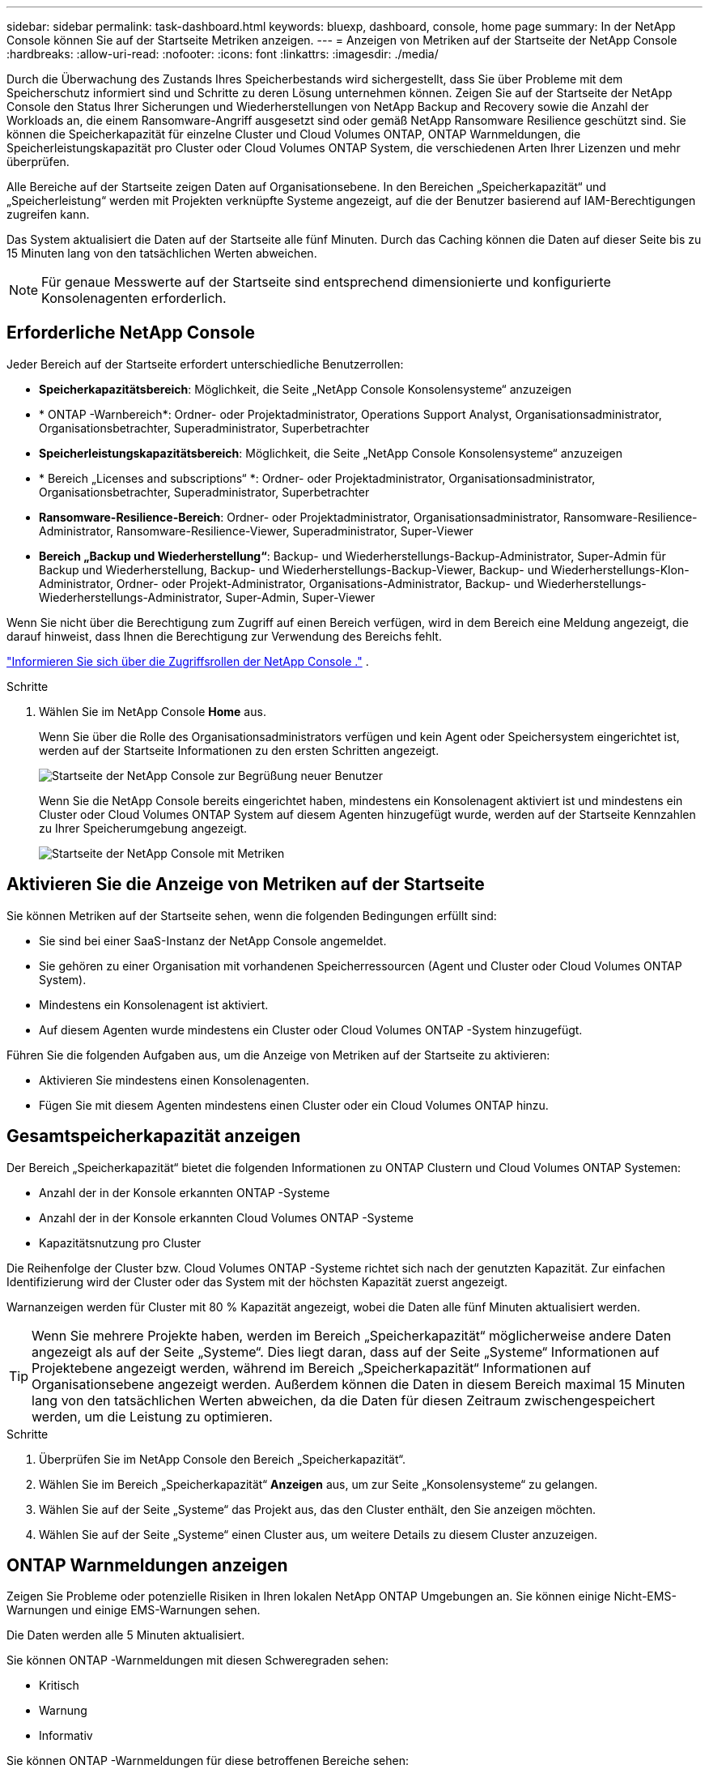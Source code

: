 ---
sidebar: sidebar 
permalink: task-dashboard.html 
keywords: bluexp, dashboard, console, home page 
summary: In der NetApp Console können Sie auf der Startseite Metriken anzeigen. 
---
= Anzeigen von Metriken auf der Startseite der NetApp Console
:hardbreaks:
:allow-uri-read: 
:nofooter: 
:icons: font
:linkattrs: 
:imagesdir: ./media/


[role="lead"]
Durch die Überwachung des Zustands Ihres Speicherbestands wird sichergestellt, dass Sie über Probleme mit dem Speicherschutz informiert sind und Schritte zu deren Lösung unternehmen können.  Zeigen Sie auf der Startseite der NetApp Console den Status Ihrer Sicherungen und Wiederherstellungen von NetApp Backup and Recovery sowie die Anzahl der Workloads an, die einem Ransomware-Angriff ausgesetzt sind oder gemäß NetApp Ransomware Resilience geschützt sind.  Sie können die Speicherkapazität für einzelne Cluster und Cloud Volumes ONTAP, ONTAP Warnmeldungen, die Speicherleistungskapazität pro Cluster oder Cloud Volumes ONTAP System, die verschiedenen Arten Ihrer Lizenzen und mehr überprüfen.

Alle Bereiche auf der Startseite zeigen Daten auf Organisationsebene.  In den Bereichen „Speicherkapazität“ und „Speicherleistung“ werden mit Projekten verknüpfte Systeme angezeigt, auf die der Benutzer basierend auf IAM-Berechtigungen zugreifen kann.

Das System aktualisiert die Daten auf der Startseite alle fünf Minuten.  Durch das Caching können die Daten auf dieser Seite bis zu 15 Minuten lang von den tatsächlichen Werten abweichen.


NOTE: Für genaue Messwerte auf der Startseite sind entsprechend dimensionierte und konfigurierte Konsolenagenten erforderlich.



== Erforderliche NetApp Console

Jeder Bereich auf der Startseite erfordert unterschiedliche Benutzerrollen:

* *Speicherkapazitätsbereich*: Möglichkeit, die Seite „NetApp Console Konsolensysteme“ anzuzeigen
* * ONTAP -Warnbereich*: Ordner- oder Projektadministrator, Operations Support Analyst, Organisationsadministrator, Organisationsbetrachter, Superadministrator, Superbetrachter
* *Speicherleistungskapazitätsbereich*: Möglichkeit, die Seite „NetApp Console Konsolensysteme“ anzuzeigen
* * Bereich „Licenses and subscriptions“ *: Ordner- oder Projektadministrator, Organisationsadministrator, Organisationsbetrachter, Superadministrator, Superbetrachter
* *Ransomware-Resilience-Bereich*: Ordner- oder Projektadministrator, Organisationsadministrator, Ransomware-Resilience-Administrator, Ransomware-Resilience-Viewer, Superadministrator, Super-Viewer
* *Bereich „Backup und Wiederherstellung“*: Backup- und Wiederherstellungs-Backup-Administrator, Super-Admin für Backup und Wiederherstellung, Backup- und Wiederherstellungs-Backup-Viewer, Backup- und Wiederherstellungs-Klon-Administrator, Ordner- oder Projekt-Administrator, Organisations-Administrator, Backup- und Wiederherstellungs-Wiederherstellungs-Administrator, Super-Admin, Super-Viewer


Wenn Sie nicht über die Berechtigung zum Zugriff auf einen Bereich verfügen, wird in dem Bereich eine Meldung angezeigt, die darauf hinweist, dass Ihnen die Berechtigung zur Verwendung des Bereichs fehlt.

https://docs.netapp.com/us-en/bluexp-setup-admin/reference-iam-predefined-roles.html["Informieren Sie sich über die Zugriffsrollen der NetApp Console ."] .

.Schritte
. Wählen Sie im NetApp Console *Home* aus.
+
Wenn Sie über die Rolle des Organisationsadministrators verfügen und kein Agent oder Speichersystem eingerichtet ist, werden auf der Startseite Informationen zu den ersten Schritten angezeigt.

+
image:screenshot-home-greenfield.png["Startseite der NetApp Console zur Begrüßung neuer Benutzer"]

+
Wenn Sie die NetApp Console bereits eingerichtet haben, mindestens ein Konsolenagent aktiviert ist und mindestens ein Cluster oder Cloud Volumes ONTAP System auf diesem Agenten hinzugefügt wurde, werden auf der Startseite Kennzahlen zu Ihrer Speicherumgebung angezeigt.

+
image:screenshot-home-metrics.png["Startseite der NetApp Console mit Metriken"]





== Aktivieren Sie die Anzeige von Metriken auf der Startseite

Sie können Metriken auf der Startseite sehen, wenn die folgenden Bedingungen erfüllt sind:

* Sie sind bei einer SaaS-Instanz der NetApp Console angemeldet.
* Sie gehören zu einer Organisation mit vorhandenen Speicherressourcen (Agent und Cluster oder Cloud Volumes ONTAP System).
* Mindestens ein Konsolenagent ist aktiviert.
* Auf diesem Agenten wurde mindestens ein Cluster oder Cloud Volumes ONTAP -System hinzugefügt.


Führen Sie die folgenden Aufgaben aus, um die Anzeige von Metriken auf der Startseite zu aktivieren:

* Aktivieren Sie mindestens einen Konsolenagenten.
* Fügen Sie mit diesem Agenten mindestens einen Cluster oder ein Cloud Volumes ONTAP hinzu.




== Gesamtspeicherkapazität anzeigen

Der Bereich „Speicherkapazität“ bietet die folgenden Informationen zu ONTAP Clustern und Cloud Volumes ONTAP Systemen:

* Anzahl der in der Konsole erkannten ONTAP -Systeme
* Anzahl der in der Konsole erkannten Cloud Volumes ONTAP -Systeme
* Kapazitätsnutzung pro Cluster


Die Reihenfolge der Cluster bzw. Cloud Volumes ONTAP -Systeme richtet sich nach der genutzten Kapazität.  Zur einfachen Identifizierung wird der Cluster oder das System mit der höchsten Kapazität zuerst angezeigt.

Warnanzeigen werden für Cluster mit 80 % Kapazität angezeigt, wobei die Daten alle fünf Minuten aktualisiert werden.


TIP: Wenn Sie mehrere Projekte haben, werden im Bereich „Speicherkapazität“ möglicherweise andere Daten angezeigt als auf der Seite „Systeme“.  Dies liegt daran, dass auf der Seite „Systeme“ Informationen auf Projektebene angezeigt werden, während im Bereich „Speicherkapazität“ Informationen auf Organisationsebene angezeigt werden.  Außerdem können die Daten in diesem Bereich maximal 15 Minuten lang von den tatsächlichen Werten abweichen, da die Daten für diesen Zeitraum zwischengespeichert werden, um die Leistung zu optimieren.

.Schritte
. Überprüfen Sie im NetApp Console den Bereich „Speicherkapazität“.
. Wählen Sie im Bereich „Speicherkapazität“ *Anzeigen* aus, um zur Seite „Konsolensysteme“ zu gelangen.
. Wählen Sie auf der Seite „Systeme“ das Projekt aus, das den Cluster enthält, den Sie anzeigen möchten.
. Wählen Sie auf der Seite „Systeme“ einen Cluster aus, um weitere Details zu diesem Cluster anzuzeigen.




== ONTAP Warnmeldungen anzeigen

Zeigen Sie Probleme oder potenzielle Risiken in Ihren lokalen NetApp ONTAP Umgebungen an.  Sie können einige Nicht-EMS-Warnungen und einige EMS-Warnungen sehen.

Die Daten werden alle 5 Minuten aktualisiert.

Sie können ONTAP -Warnmeldungen mit diesen Schweregraden sehen:

* Kritisch
* Warnung
* Informativ


Sie können ONTAP -Warnmeldungen für diese betroffenen Bereiche sehen:

* Kapazität
* Performance
* Schutz
* Verfügbarkeit
* Sicherheit



TIP: Durch das Zwischenspeichern wird die Leistung optimiert, es kann jedoch dazu führen, dass die Daten in diesem Bereich bis zu 15 Minuten lang von den tatsächlichen Werten abweichen.

*Unterstützte Systeme*

* Ein lokales ONTAP NAS- oder SAN-System wird unterstützt.
* Cloud Volumes ONTAP -Systeme werden nicht unterstützt.


*Unterstützte Datenquellen*

Zeigen Sie Warnungen zu bestimmten Ereignissen an, die in ONTAP auftreten.  Sie sind eine Kombination aus EMS- und metrischen Warnungen.

Weitere Informationen zu ONTAP -Warnmeldungen finden Sie unter https://docs.netapp.com/us-en/console-alerts/index.html["Informationen zu ONTAP -Warnmeldungen"^] .

Eine Liste der möglicherweise angezeigten Warnmeldungen finden Sie unter https://docs.netapp.com/us-en/console-alerts/alerts-use-dashboard.html["Mögliche Risiken im ONTAP -Speicher anzeigen"^] .

.Schritte
. Überprüfen Sie im NetApp Console den Bereich „ONTAP -Warnmeldungen“.
. Filtern Sie die Warnungen optional, indem Sie den Schweregrad auswählen, oder ändern Sie den Filter, um Warnungen basierend auf dem Auswirkungsbereich anzuzeigen.
. Wählen Sie im Bereich „ONTAP -Warnmeldungen“ die Option „Anzeigen“ aus, um zur Seite „Konsolenwarnungen“ zu gelangen.




== Anzeigen der Speicherleistungskapazität

Überprüfen Sie die pro Cluster oder Cloud Volumes ONTAP System verwendete Speicherleistungskapazität, um festzustellen, wie sich Leistungskapazität, Latenz und IOPS auf Ihre Workloads auswirken.  Beispielsweise stellen Sie möglicherweise fest, dass Sie Workloads verschieben müssen, um die Latenz zu minimieren und IOPS und Durchsatz für Ihre kritischen Workloads zu maximieren.

Das System ordnet Cluster und Systeme nach Leistungskapazität an und listet zur einfachen Identifizierung die Systeme mit der höchsten Kapazität zuerst auf.


TIP: Durch das Zwischenspeichern wird die Leistung optimiert, es kann jedoch dazu führen, dass die Daten in diesem Bereich bis zu 15 Minuten lang von den tatsächlichen Werten abweichen.

.Schritte
. Überprüfen Sie im NetApp Console den Bereich „Speicherleistung“.
. Wählen Sie im Bereich „Speicherleistung“ *Anzeigen* aus, um zu einer Leistungsseite zu gelangen, auf der alle Cluster- und Cloud Volumes ONTAP -Systemdaten hinsichtlich Leistungskapazität, IOPS und Latenz aufgelistet sind.
. Wählen Sie einen Cluster aus, um seine Details im System Manager anzuzeigen.




== Zeigen Sie die Lizenzen und Abonnements an, die Sie haben

Überprüfen Sie die folgenden Informationen im Bereich „Licenses and subscriptions“ :

* Die Gesamtzahl Ihrer Lizenzen und Abonnements.
* Die Anzahl der einzelnen Lizenz- und Abonnementtypen, die Sie besitzen (Direktlizenz, Jahresvertrag oder PAYGO).
* Die Anzahl der Lizenzen und Abonnements, die aktiv sind, Maßnahmen erfordern oder bald ablaufen.
* Das System zeigt Indikatoren neben den Lizenztypen an, bei denen Maßnahmen erforderlich sind oder die bald ablaufen.


Die Daten werden alle 5 Minuten aktualisiert.


TIP: Durch das Zwischenspeichern wird die Leistung optimiert, es kann jedoch dazu führen, dass die Daten in diesem Bereich bis zu 15 Minuten lang von den tatsächlichen Werten abweichen.

.Schritte
. Überprüfen Sie im NetApp Console den Bereich „Licenses and subscriptions“ .
. Wählen Sie im Bereich „Licenses and subscriptions“ die Option „Anzeigen“ aus, um zur Seite „Konsolenlizenzen und Licenses and subscriptions“ zu gelangen.




== Ransomware-Resilienzstatus anzeigen

Finden Sie mit dem NetApp Ransomware Resilience -Datendienst heraus, ob Workloads einem Risiko durch Ransomware-Angriffe ausgesetzt sind oder geschützt sind.  Sie können die Gesamtmenge der geschützten Daten überprüfen, die Anzahl der empfohlenen Aktionen anzeigen und die Anzahl der Warnungen im Zusammenhang mit dem Ransomware-Schutz einsehen.

Die Daten werden alle 5 Minuten aktualisiert und stimmen mit den im NetApp Ransomware Resilience Dashboard angezeigten Daten überein.

https://docs.netapp.com/us-en/data-services-ransomware-resilience/concept-ransomware-resilience.html["Erfahren Sie mehr über NetApp Ransomware Resilience"^] .

.Schritte
. Überprüfen Sie im NetApp Console den Bereich „Ransomware-Resilienz“.
. Führen Sie im Bereich „Ransomware-Resilienz“ einen der folgenden Schritte aus:
+
** Wählen Sie *Anzeigen*, um zum NetApp Ransomware Resilience Dashboard zu gelangen. Weitere Einzelheiten finden Sie unter https://docs.netapp.com/us-en/data-services-ransomware-resilience/rp-use-dashboard.html["Überwachen Sie den Workload-Zustand mit dem NetApp Ransomware Resilience Dashboard"^] .
** Lesen Sie die „Empfohlenen Maßnahmen“ im NetApp Ransomware Resilience Dashboard. Weitere Einzelheiten finden Sie unter https://docs.netapp.com/us-en/data-services-ransomware-resilience/rp-use-dashboard.html["Überprüfen Sie die Schutzempfehlungen im NetApp Ransomware Resilience Dashboard"^] .
** Wählen Sie den Warnlink aus, um Warnmeldungen auf der Seite „NetApp Ransomware Resilience Alerts“ zu überprüfen.  Weitere Einzelheiten finden Sie unter https://docs.netapp.com/us-en/data-services-ransomware-resilience/rp-use-alert.html["Behandeln Sie erkannte Ransomware-Warnmeldungen mit NetApp Ransomware Resilience"^] .






== Anzeigen des Sicherungs- und Wiederherstellungsstatus

Überprüfen Sie den Gesamtstatus Ihrer Backups und Wiederherstellungen von NetApp Backup and Recovery.  Sie können die Anzahl der geschützten und ungeschützten Ressourcen sehen.  Sie können auch den Prozentsatz der Sicherungs- und Wiederherstellungsvorgänge zum Schutz Ihrer Workloads sehen.  Ein höherer Prozentsatz weist auf einen verbesserten Datenschutz hin.

Die Daten werden alle 5 Minuten aktualisiert.


TIP: Durch das Zwischenspeichern wird die Leistung optimiert, es kann jedoch dazu führen, dass die Daten in diesem Bereich bis zu 15 Minuten lang von den tatsächlichen Werten abweichen.

.Schritte
. Überprüfen Sie im NetApp Console den Bereich „Backup und Wiederherstellung“.
. Wählen Sie *Anzeigen*, um zum NetApp Backup and Recovery Dashboard zu gelangen. Weitere Einzelheiten finden Sie unter https://docs.netapp.com/us-en/data-services-backup-recovery/index.html["NetApp Backup and Recovery -Dokumentation"^] .

